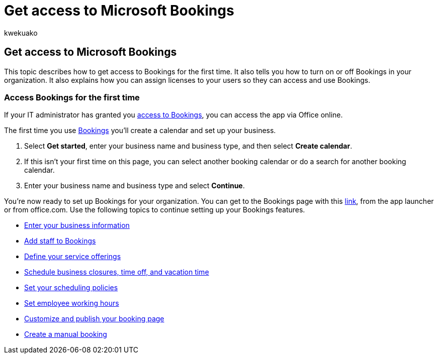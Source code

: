 = Get access to Microsoft Bookings
:audience: Admin
:author: kwekuako
:description: Learn how to get access to the Bookings feature in Microsoft 365.
:manager: scotv
:ms.assetid: 5382dc07-aaa5-45c9-8767-502333b214ce
:ms.author: kwekua
:ms.localizationpriority: medium
:ms.service: bookings
:ms.topic: article

== Get access to Microsoft Bookings

This topic describes how to get access to Bookings for the first time.
It also tells you how to turn on or off Bookings in your organization.
It also explains how you can assign licenses to your users so they can access and use Bookings.

=== Access Bookings for the first time

If your IT administrator has granted you link:/microsoft-365/bookings/turn-bookings-on-or-off[access to Bookings], you can access the app via Office online.

The first time you use https://outlook.office.com/bookings/onboarding[Bookings] you'll create a calendar and set up your business.

. Select *Get started*, enter your business name and business type, and then select *Create calendar*.
. If this isn't your first time on this page, you can select another booking calendar or do a search for another booking calendar.
. Enter your business name and business type and select *Continue*.

You're now ready to set up Bookings for your organization.
You can get to the Bookings page with this https://outlook.office.com/bookings/onboarding[link], from the app launcher or from office.com.
Use the following topics to continue setting up your Bookings features.

* xref:enter-business-information.adoc[Enter your business information]
* xref:add-staff.adoc[Add staff to Bookings]
* xref:define-service-offerings.adoc[Define your service offerings]
* xref:schedule-closures-time-off-vacation.adoc[Schedule business closures, time off, and vacation time]
* xref:set-scheduling-policies.adoc[Set your scheduling policies]
* xref:employee-hours.adoc[Set employee working hours]
* xref:customize-booking-page.adoc[Customize and publish your booking page]
* xref:create-a-manual-booking.adoc[Create a manual booking]
